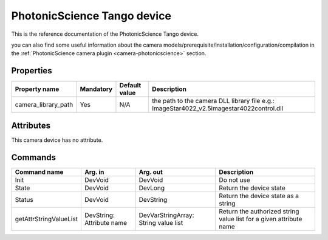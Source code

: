PhotonicScience Tango device
=================

This is the reference documentation of the PhotonicScience Tango device.

you can also find some useful information about the camera models/prerequisite/installation/configuration/compilation in the :ref:`PhotonicScience camera plugin <camera-photonicscience>` section.

Properties
----------

=================== =============== =============== =========================================================================
Property name	    Mandatory	    Default value   Description
=================== =============== =============== =========================================================================
camera_library_path Yes	            N/A             the path to the camera DLL library file
                                                    e.g.: ImageStar4022_v2.5\imagestar4022control.dll
=================== =============== =============== =========================================================================

Attributes
----------
This camera device has no attribute.

Commands
--------

=======================	=============== =======================	===========================================
Command name		Arg. in		Arg. out		Description
=======================	=============== =======================	===========================================
Init			DevVoid 	DevVoid			Do not use
State			DevVoid		DevLong			Return the device state
Status			DevVoid		DevString		Return the device state as a string
getAttrStringValueList	DevString:	DevVarStringArray:	Return the authorized string value list for
			Attribute name	String value list	a given attribute name
=======================	=============== =======================	===========================================
